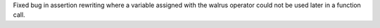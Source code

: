 Fixed bug in assertion rewriting where a variable assigned with the walrus operator could not be used later in a function call.
